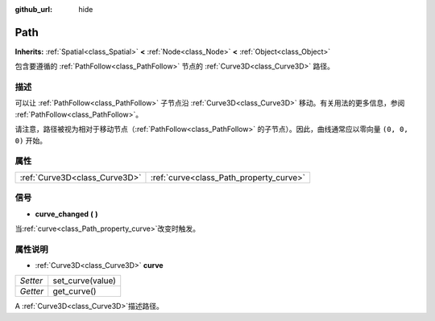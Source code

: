 :github_url: hide

.. Generated automatically by doc/tools/make_rst.py in GaaeExplorer's source tree.
.. DO NOT EDIT THIS FILE, but the Path.xml source instead.
.. The source is found in doc/classes or modules/<name>/doc_classes.

.. _class_Path:

Path
====

**Inherits:** :ref:`Spatial<class_Spatial>` **<** :ref:`Node<class_Node>` **<** :ref:`Object<class_Object>`

包含要遵循的 :ref:`PathFollow<class_PathFollow>` 节点的 :ref:`Curve3D<class_Curve3D>` 路径。

描述
----

可以让 :ref:`PathFollow<class_PathFollow>` 子节点沿 :ref:`Curve3D<class_Curve3D>` 移动。有关用法的更多信息，参阅 :ref:`PathFollow<class_PathFollow>`\ 。

请注意，路径被视为相对于移动节点（\ :ref:`PathFollow<class_PathFollow>` 的子节点）。因此，曲线通常应以零向量 ``(0, 0, 0)`` 开始。

属性
----

+-------------------------------+-----------------------------------------+
| :ref:`Curve3D<class_Curve3D>` | :ref:`curve<class_Path_property_curve>` |
+-------------------------------+-----------------------------------------+

信号
----

.. _class_Path_signal_curve_changed:

- **curve_changed** **(** **)**

当\ :ref:`curve<class_Path_property_curve>`\ 改变时触发。

属性说明
--------

.. _class_Path_property_curve:

- :ref:`Curve3D<class_Curve3D>` **curve**

+----------+------------------+
| *Setter* | set_curve(value) |
+----------+------------------+
| *Getter* | get_curve()      |
+----------+------------------+

A :ref:`Curve3D<class_Curve3D>`\ 描述路径。

.. |virtual| replace:: :abbr:`virtual (This method should typically be overridden by the user to have any effect.)`
.. |const| replace:: :abbr:`const (This method has no side effects. It doesn't modify any of the instance's member variables.)`
.. |vararg| replace:: :abbr:`vararg (This method accepts any number of arguments after the ones described here.)`
